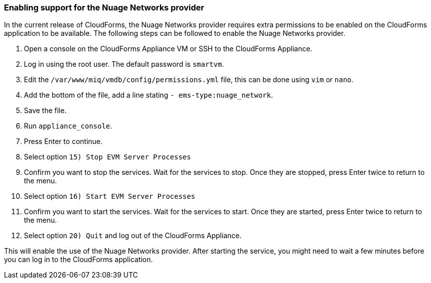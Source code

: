 === Enabling support for the Nuage Networks provider

In the current release of CloudForms, the Nuage Networks provider requires extra permissions to be enabled on the CloudForms application to be available. The following steps can be followed to enable the Nuage Networks provider.

. Open a console on the CloudForms Appliance VM or SSH to the CloudForms Appliance. 

. Log in using the root user. The default password is `smartvm`.

. Edit the `/var/www/miq/vmdb/config/permissions.yml` file, this can be done using `vim` or `nano`.

. Add the bottom of the file, add a line stating `- ems-type:nuage_network`.

. Save the file.

. Run `appliance_console`.

. Press Enter to continue.

. Select option `15) Stop EVM Server Processes`

. Confirm you want to stop the services. Wait for the services to stop. Once they are stopped, press Enter twice to return to the menu.

. Select option `16) Start EVM Server Processes`

. Confirm you want to start the services. Wait for the services to start. Once they are started, press Enter twice to return to the menu.

. Select option `20) Quit` and log out of the CloudForms Appliance.

This will enable the use of the Nuage Networks provider. After starting the service, you might need to wait a few minutes before you can log in to the CloudForms application.

